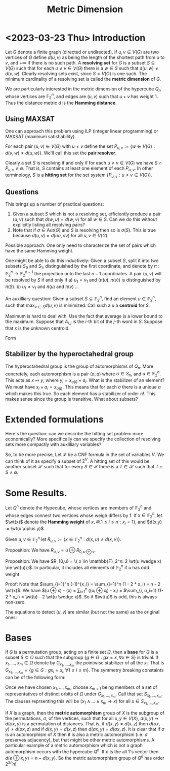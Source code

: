 #+Title: Metric Dimension
#+Latex_header: \DeclareMathOperator{\wt}{wt}
* <2023-03-23 Thu> Introduction
Let $G$ denote a finite graph (directed or undirected). If $u,v \in
V(G)$ are two vertices of $G$ define $d(u,v)$ as being the length of
the shortest path from $u$ to $v$, and $+\infty$ if there is no such
path.  A *resolving set* for $G$ is a subset $S \subseteq V(G)$ such
that for each $u \ne v \in V(G)$ there is a $w \in S$ such that
$d(u,w) \ne d(v,w)$.  Clearly resolving sets exist, since $S = V(G)$
is one such.  The minimum cardinality of a resolving set is called the
*metric dimension* of $G$.

We are particularly interested in the metric dimension of the
hypercube $Q_n$ whose vertices are $\mathbb{F}_2^n$, and edges are
$(u,v)$ such that $u + v$ has weight 1.  Thus the distance metric $d$
is the *Hamming distance*.
** Using MAXSAT
One can approach this problem using ILP (integer linear programming)
or MAXSAT (maximum satisfiability).

For each pair $(u,v) \in V(G)$ with $u \ne v$ define the set
$P_{u,v} := \{w \in V(G) : d(v,w) \ne d(u,w)\}$.  We'll call this set the *pair
resolver*.

Clearly a set $S$ is resolving if and only if for each
$u \ne v \in  V(G)$
 we have $S \cap P_{u,v} \ne \emptyset$.  That is, $S$ contains
at least one element of each $P_{u,v}$.  In other terminology, $S$ is
a *hitting set* for the set system $\{P_{u,v} : u \ne v \in V(G) \}$.
** Questions
This brings up a number of practical questions:

1) Given a subset $S$ which is not a resolving set, efficiently
   produce a pair $(u,v)$ such that $d(w,u) = d(w,v)$ for all $w \in
   S$.  Can we do this without explicitly listing all resolving pairs?
2) Note that if $\sigma \in \text{Aut}(G)$ and $S$ is resolving then
   so is $\sigma(S)$.  This is true because $d(u,v) = d(\sigma u,
   \sigma v)$ for all $u,v \in V(G)$.

Possible approach: One only need to characterize the set of pairs
which have the same Hamming weight.

One might be able to do this inductively: Given a subset $S$, split it
into two subsets $S_0$ and $S_1$, distinguished by the first
coordinate, and denote by $\pi: \mathbb{F}_2^n \rightarrow
\mathbb{F}_2^{n-1}$ the projection onto the last $n-1$ coordinates.
A pair $(u,v)$ will be resolved by $S$ if and only if
a) $u_1 = v_1$ and $(\pi(u), \pi(v))$ is distinguished by $\pi(S)$.
b) $u_1 \ne v_1$ and $\pi(u)$ and $\pi(v)$ ...

An auxilliary question: Given a subset $S \subseteq \mathbb{F}_2^n$,
find an element $u \in \mathbb{F}_2^n$, such that $\max_{v \in S}
d(u,v)$ is minimized.  Call such a $u$ a *centroid* for $S$.

Maximum is hard to deal with.  Use the fact that average is a lower
bound to the maximum.  Suppose that $A_{i,j}$ is the $i$-th bit of the
$j$-th word in $S$.  Suppose that $x$ is the unknown centroid.

Form
\begin{displaymath}
\begin{split}
\sum_j \sum_i (x_i - A_{i,j})^2 & = \sum_i \sum_j (x_i + A_{i,j} -
2 x_i A_{i,j}) \\
 & = \sum_{i,j} A_{i,j} + |S| \text{wt}(x) - 2 \sum_i (\sum_j
A_{i,j}) x_i \\
& = \sum_{i,j} A_{i,j} - 2\sum_i (\sum_j (A_{i,j} - 1/2) - x_i).
\end{split}
\end{displaymath}

** Stabilizer by the hyperoctahedral group
The hyperoctahedral group is the group of automorphisms of $Q_n$.
More concretely, each automorphism is a pair $(\sigma, a)$ where
$\sigma \in S_n$, and $a \in \mathbb{F}_2^n$.  This acts as
$x \mapsto y$, where $y_i = x_{\sigma(i)} + a_i$.  What is the
stabilizer of an element?  We must have $x_i + a_i = x_{\sigma(i)}$.
This means that for each $\sigma$ there is a unique $a$ which makes
this true.  So each element has a stabilizer of order $n!$.  This
makes sense since the group is transitive.  What about subsets?
* Extended formulations
Here's the question: can we describe the hitting set problem more
economically?  More specifically can we specify the collection of
resolving sets more compactly with auxilliary variables?

So, to be more precise, Let $\mathcal{F}$ be a CNF formula in the set
of variables $V$.  We can think of it as specify a subset of $2^V$.  A
hitting set of this would be another subset $\mathcal{H}$ such that
for every $S \in \mathcal{F}$ there is a $T \in \mathcal{H}$ such that
$T \cap S \ne \emptyset$. 

* Some Results.

Let $Q^n$ denote the Hypecube, whose vertices are members
of $\mathbb{F}_2^n$ and whose edges connect two vertices whose weigh
differs by 1.   If $x \in \mathbb{F}_2^n$, let $\wt(x)$ denote the
*Hamming weight* of $x$, $\#\{1 \le i \le n: x_i = 1\}$, and $d(x,y)
:= \wt(x \oplus y)$.

Given $u,v \in \mathbb{F}_2^n$ let $R_{u,v} := \{ x \in
\mathbb{F}_2^n : d(x,u) \ne d(x,v) \}$.

Proposition: We have $R_{u,v} = u \oplus R_{0, u \oplus v}$.

Proposition: We have $R_{0,u} = \{ x \in \mathbb{F}_2^n:  2 \wt(u
\wedge x) \ne \wt(u)\}$. In particular, it includes all elements of
$\mathbb{F}_2^n$ if $u$ has odd weight.

Proof: Note that $\sum_{i=1}^n (-1)^{x_i} = \sum_{i=1}^n (1 - 2 * x_i)
= n - 2 \wt(x)$.  We have
$\wt(u \oplus x)  - \wt(x) = \sum_{i=1}^n ((u_i \oplus x_i) - x_i) =
$\sum_{i, u_i=1} (1- 2 * x_i) = \wt(u) - 2 \wt(u \wedge x)$.  So if $\wt(u)$ is
odd, this is always non-zero.

The equations to detect $(u,v)$ are similar (but not the same) as the
original ones:

* Bases
If $G$ is a permutation group, acting on a finite set $\Omega$, then a
*base* for $G$ is a subset $S \subseteq \Omega$ such that the subgroup
$\{ g \in G: g x = x, \forall x \in S\}$ is trivial. If $x_1, \dots,
x_m \in \Omega$ denote by $G_{x_1, \dots, x_m}$ the pointwise
stabilizer of all the $x_i$.  That is $G_{x_1, \dots, x_m} = \{g \in
G: g x_i = x_i, \forall 1 \le i \le m \}$.  The symmetry breaking
constaints can be of the following form:

Once we have chosen $x_1, \dots, x_m$, choose $x_{m+1}$ being members
of a set of representatives of distinct orbits of $\Omega$ under
$G_{x_1, \dots, x_m}$.  Call that set $S_{x_1, \dots, x_m}$.  The
clauses reprsenting this will be
$(x_1 \wedge \dots \wedge x_m \Rightarrow x)$ for all $x \in S_{x_1,
\dots, x_m}$.

If $X$ is a graph, then the *metric automorphism* group of $X$ is the
subgroup of the permutations, $\sigma$, of the vertices, such that for
all $x,y \in V(X)$, $d(x,y) \mapsto d(\sigma x, y)$ is a permutation
of distances.  That is, if $d(x,y) \ne d(x,z)$ then $d(\sigma x,y) \ne
d(\sigma x,z)$ and if $d(x,y) = d(x,z)$ then $d(\sigma x, y) =
d(\sigma x, z)$.  It is clear that if $\sigma$ is an automorphism of
$X$ then it is also a metric automorphism (i.e. $\sigma$ preserves
adjacency), but that might be other metric automorphisms.  A
particular example of a metric automorphism which is not a graph
automorphism occurs with the hypercube $Q^n$.  If $e$ is the all 1's
vector then $d(e \oplus x, y) = n - d(x,y)$. So the metric
automorphism group of $Q^n$ has order $2^{2n} n!$




